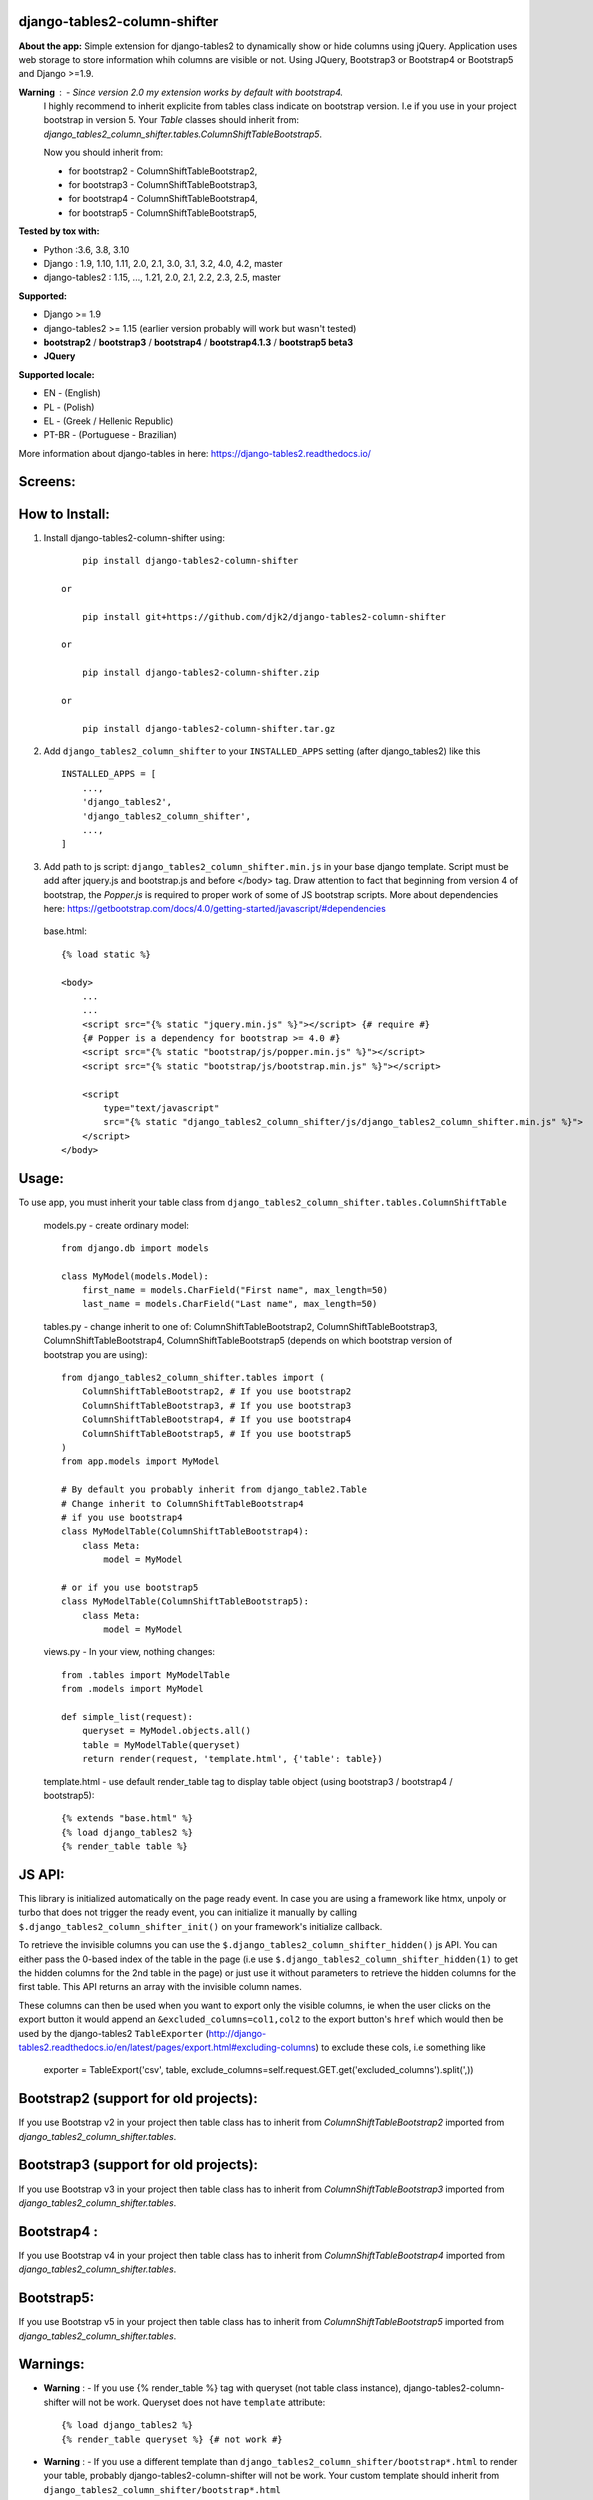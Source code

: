 django-tables2-column-shifter
------------------------------


.. image:: https://badge.fury.io/py/django-tables2-column-shifter.svg
    :target: https://badge.fury.io/py/django-tables2-column-shifter
    :alt: Latest PyPI version


.. image:: https://github.com/djk2/django-tables2-column-shifter/actions/workflows/tests.yaml/badge.svg?branch=master
    :target: https://github.com/djk2/django-tables2-column-shifter/actions/workflows/tests.yaml
    :alt: GitHub Actions


.. image:: https://requires.io/github/djk2/django-tables2-column-shifter/requirements.svg?branch=master
    :target: https://requires.io/github/djk2/django-tables2-column-shifter/requirements/?branch=master
    :alt: Requirements Status


**About the app:**
Simple extension for django-tables2 to dynamically show or hide columns using jQuery.
Application uses web storage to store information whih columns are visible or not.
Using JQuery, Bootstrap3 or Bootstrap4 or Bootstrap5 and Django >=1.9.


**Warning** : - Since version 2.0 my extension works by default with bootstrap4.
  I highly recommend to inherit explicite from tables class indicate on bootstrap version.
  I.e if you use in your project bootstrap in version 5.
  Your `Table` classes should inherit from:
  `django_tables2_column_shifter.tables.ColumnShiftTableBootstrap5`.

  Now you should inherit from:

  * for bootstrap2 - ColumnShiftTableBootstrap2,
  * for bootstrap3 - ColumnShiftTableBootstrap3,
  * for bootstrap4 - ColumnShiftTableBootstrap4,
  * for bootstrap5 - ColumnShiftTableBootstrap5,

**Tested by tox with:**

* Python :3.6, 3.8, 3.10
* Django : 1.9, 1.10, 1.11, 2.0, 2.1, 3.0, 3.1, 3.2, 4.0, 4.2, master
* django-tables2 : 1.15, ..., 1.21, 2.0, 2.1, 2.2, 2.3, 2.5, master

**Supported:**

* Django >= 1.9
* django-tables2 >= 1.15 (earlier version probably will work but wasn't tested)
* **bootstrap2** / **bootstrap3** / **bootstrap4** / **bootstrap4.1.3** / **bootstrap5 beta3**
* **JQuery**

**Supported locale:**

* EN        - (English)
* PL        - (Polish)
* EL        - (Greek / Hellenic Republic)
* PT-BR     - (Portuguese - Brazilian)


More information about django-tables in here: https://django-tables2.readthedocs.io/


Screens:
----------

.. image:: https://raw.githubusercontent.com/djk2/django-tables2-column-shifter/master/doc/static/scr1.png
    :alt: screen 1

.. image:: https://raw.githubusercontent.com/djk2/django-tables2-column-shifter/master/doc/static/scr2.png
    :alt: screen 2


How to Install:
---------------
1. Install django-tables2-column-shifter using::


        pip install django-tables2-column-shifter

    or

        pip install git+https://github.com/djk2/django-tables2-column-shifter

    or

        pip install django-tables2-column-shifter.zip

    or

        pip install django-tables2-column-shifter.tar.gz


2. Add ``django_tables2_column_shifter`` to your ``INSTALLED_APPS`` setting (after django_tables2) like this ::

    INSTALLED_APPS = [
        ...,
        'django_tables2',
        'django_tables2_column_shifter',
        ...,
    ]

3. Add path to js script: ``django_tables2_column_shifter.min.js`` in your base django template.
   Script must be add after jquery.js and bootstrap.js and before </body> tag.
   Draw attention to fact that beginning from version 4 of bootstrap,
   the `Popper.js` is required to proper work of some of JS bootstrap scripts.
   More about dependencies here:
   https://getbootstrap.com/docs/4.0/getting-started/javascript/#dependencies


  base.html::

    {% load static %}

    <body>
        ...
        ...
        <script src="{% static "jquery.min.js" %}"></script> {# require #}
        {# Popper is a dependency for bootstrap >= 4.0 #}
        <script src="{% static "bootstrap/js/popper.min.js" %}"></script>
        <script src="{% static "bootstrap/js/bootstrap.min.js" %}"></script>

        <script
            type="text/javascript"
            src="{% static "django_tables2_column_shifter/js/django_tables2_column_shifter.min.js" %}">
        </script>
    </body>


Usage:
------
To use app, you must inherit your table class from ``django_tables2_column_shifter.tables.ColumnShiftTable``

  models.py - create ordinary model::

    from django.db import models

    class MyModel(models.Model):
        first_name = models.CharField("First name", max_length=50)
        last_name = models.CharField("Last name", max_length=50)

  tables.py - change inherit to one of: ColumnShiftTableBootstrap2,
  ColumnShiftTableBootstrap3, ColumnShiftTableBootstrap4, ColumnShiftTableBootstrap5
  (depends on which bootstrap version of bootstrap you are using)::

    from django_tables2_column_shifter.tables import (
        ColumnShiftTableBootstrap2, # If you use bootstrap2
        ColumnShiftTableBootstrap3, # If you use bootstrap3
        ColumnShiftTableBootstrap4, # If you use bootstrap4
        ColumnShiftTableBootstrap5, # If you use bootstrap5
    )
    from app.models import MyModel

    # By default you probably inherit from django_table2.Table
    # Change inherit to ColumnShiftTableBootstrap4
    # if you use bootstrap4
    class MyModelTable(ColumnShiftTableBootstrap4):
        class Meta:
            model = MyModel

    # or if you use bootstrap5
    class MyModelTable(ColumnShiftTableBootstrap5):
        class Meta:
            model = MyModel


  views.py - In your view, nothing changes::

    from .tables import MyModelTable
    from .models import MyModel

    def simple_list(request):
        queryset = MyModel.objects.all()
        table = MyModelTable(queryset)
        return render(request, 'template.html', {'table': table})

  template.html - use default render_table tag to display table object (using bootstrap3 / bootstrap4 / bootstrap5)::

    {% extends "base.html" %}
    {% load django_tables2 %}
    {% render_table table %}



JS API:
-------

This library is initialized automatically on the page ready event. In case you are using a framework
like htmx, unpoly or turbo that does not trigger the ready event, you can initialize it manually by calling
``$.django_tables2_column_shifter_init()`` on your framework's initialize callback.

To retrieve the invisible columns you can use the ``$.django_tables2_column_shifter_hidden()`` js API.
You can either pass the 0-based index of the table in the page (i.e use ``$.django_tables2_column_shifter_hidden(1)``
to get the hidden columns for the 2nd table in the page) or just use it without parameters to retrieve the hidden columns
for the first table. This API returns an array with the invisible column names.

These columns can then be used when you want to export only the visible columns,
ie  when the user clicks on the export button it would append an ``&excluded_columns=col1,col2``
to the export button's ``href`` which would then be used by the django-tables2 ``TableExporter``
(http://django-tables2.readthedocs.io/en/latest/pages/export.html#excluding-columns) to exclude
these cols, i.e something like

    exporter = TableExport('csv', table, exclude_columns=self.request.GET.get('excluded_columns').split(',))



Bootstrap2 (support for old projects):
--------------------------------------
If you use Bootstrap v2 in your project then table class has to inherit from `ColumnShiftTableBootstrap2`
imported from `django_tables2_column_shifter.tables`.

Bootstrap3 (support for old projects):
--------------------------------------
If you use Bootstrap v3 in your project then table class has to inherit from `ColumnShiftTableBootstrap3`
imported from `django_tables2_column_shifter.tables`.

Bootstrap4 :
--------------------------------------
If you use Bootstrap v4 in your project then table class has to inherit from `ColumnShiftTableBootstrap4`
imported from `django_tables2_column_shifter.tables`.

Bootstrap5:
--------------------------------------
If you use Bootstrap v5 in your project then table class has to inherit from `ColumnShiftTableBootstrap5`
imported from `django_tables2_column_shifter.tables`.



Warnings:
----------

- **Warning** : - If you use {% render_table %} tag with queryset (not table class instance),
  django-tables2-column-shifter will not be work. Queryset does not have ``template`` attribute::

    {% load django_tables2 %}
    {% render_table queryset %} {# not work #}


- **Warning** : - If you use a different template than ``django_tables2_column_shifter/bootstrap*.html``
  to render your table, probably django-tables2-column-shifter will not be work.
  Your custom template should inherit from ``django_tables2_column_shifter/bootstrap*.html``

- **Warning** : - Since version 2.0 the default template is not used for Table class.
  Moreover template ``django_tables2_column_shifter/table.html`` by default inherit from
  ``django_tables2_column_shifter/bootstrap4.html``




Customizing:
-------------
1. If you use more then one instance of the same Table class, you should use a different prefix for each instance::

    tab1 = MyModelTable(queryset, prefix='tab1')
    tab2 = MyModelTable(queryset, prefix='tab2')
    tab3 = MyModelTable(queryset, prefix='tab3')

2. To disable shifter mechanism - set ``False`` to ``shift_table_column`` in your table class (default value is True)::

    class MyModelTable(ColumnShiftTableBootstrap5):
       shift_table_column = False
       ...


3. By default, all columns from sequence are visible, if you want limit visible columns,
   override method ``get_column_default_show(self)`` like that::

    class MyModelTable(ColumnShiftTableBootstrap5):
        def get_column_default_show(self):
            self.column_default_show = ['column1', 'column2']
            return super(MyModelTable, self).get_column_default_show()

4. By default, all columns from sequence are visible, if you want exclude some colmumns and
   block ability to manipulate then, use: ``column_excluded``

    class MyModelTable(ColumnShiftTableBootstrap5):
        column_excluded = ['ex_column1', 'ex_column2']

    or

    class MyModelTable(ColumnShiftTableBootstrap5):
        def get_column_excluded(self):
            self.column_excluded = ['ex_column1', 'ex_column2']
            return super(MyModelTable, self).get_column_excluded()


Run demo:
---------
1. Download or clone project from `https://github.com/djk2/django-tables2-column-shifter`::

    git clone https://github.com/djk2/django-tables2-column-shifter.git

2. Go to testproject directory::

    cd django-tables2-column-shifter/testproject

3. Install requirements::

    pip install -r requirements.txt

4. Run django developing server::

    python manage.py runserver


Links:
--------
- `Django documentation <https://docs.djangoproject.com/en/dev/>`_
- `django-tables2 documentation <https://django-tables2.readthedocs.io/en/latest/>`_
